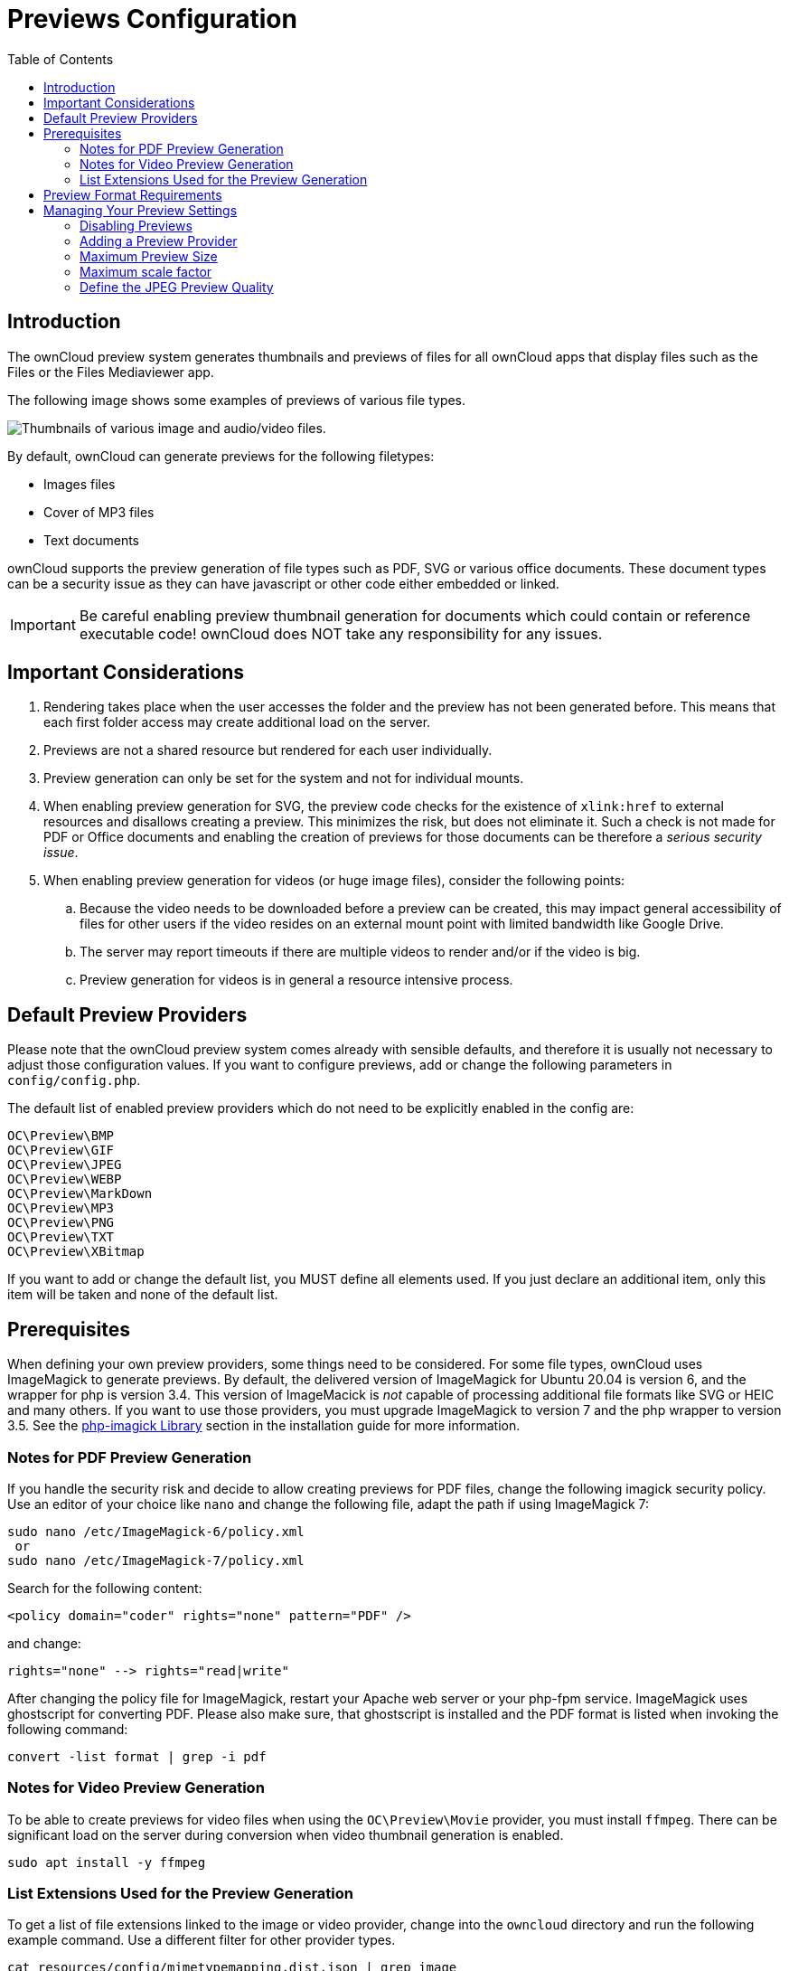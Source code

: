 = Previews Configuration
:toc: right

== Introduction

The ownCloud preview system generates thumbnails and previews of files for all ownCloud apps that display files such as the Files or the Files Mediaviewer app.

The following image shows some examples of previews of various file types.

image:preview_images.png[Thumbnails of various image and audio/video files.]

By default, ownCloud can generate previews for the following filetypes:

* Images files
* Cover of MP3 files
* Text documents

ownCloud supports the preview generation of file types such as PDF, SVG or various office documents. These document types can be a security issue as they can have javascript or other code either embedded or linked.
 
IMPORTANT: Be careful enabling preview thumbnail generation for documents which could contain or reference executable code! ownCloud does NOT take any responsibility for any issues.

== Important Considerations

. Rendering takes place when the user accesses the folder and the preview has not been generated before. This means that each first folder access may create additional load on the server.

. Previews are not a shared resource but rendered for each user individually.

. Preview generation can only be set for the system and not for individual mounts. 

. When enabling preview generation for SVG, the preview code checks for the existence of `xlink:href` to external resources and disallows creating a preview. This minimizes the risk, but does not eliminate it. Such a check is not made for PDF or Office documents and enabling the creation of previews for those documents can be therefore a _serious security issue_.

. When enabling preview generation for videos (or huge image files), consider the following points:
.. Because the video needs to be downloaded before a preview can be created, this may impact general accessibility of files for other users if the video resides on an external mount point with limited bandwidth like Google Drive.
.. The server may report timeouts if there are multiple videos to render and/or if the video is big.
.. Preview generation for videos is in general a resource intensive process.

== Default Preview Providers

Please note that the ownCloud preview system comes already with sensible defaults, and therefore it is usually not necessary to adjust those configuration values. If you want to configure previews, add or change the following parameters in `config/config.php`. 

The default list of enabled preview providers which do not need to be explicitly enabled in the config are:

[source,plaintext]
----
OC\Preview\BMP
OC\Preview\GIF
OC\Preview\JPEG
OC\Preview\WEBP
OC\Preview\MarkDown
OC\Preview\MP3
OC\Preview\PNG
OC\Preview\TXT
OC\Preview\XBitmap
----

If you want to add or change the default list, you MUST define all elements used. If you just declare an additional item, only this item will be taken and none of the default list. 

== Prerequisites

When defining your own preview providers, some things need to be considered. For some file types, ownCloud uses ImageMagick to generate previews. By default, the delivered version of ImageMagick for Ubuntu 20.04 is version 6, and the wrapper for php is version 3.4. This version of ImageMacick is _not_ capable of processing additional file formats like SVG or HEIC and many others. If you want to use those providers, you must upgrade ImageMagick to version 7 and the php wrapper to version 3.5. See the xref:installation/manual_installation/server_prep_ubuntu_20.04.adoc#php-imagick-library[php-imagick Library] section in the installation guide for more information.

=== Notes for PDF Preview Generation

If you handle the security risk and decide to allow creating previews for PDF files, change the following imagick security policy. Use an editor of your choice like `nano` and change the following file, adapt the path if using ImageMagick 7:

[source,bash]
----
sudo nano /etc/ImageMagick-6/policy.xml
 or
sudo nano /etc/ImageMagick-7/policy.xml
----

Search for the following content:

[source,plaintext]
----
<policy domain="coder" rights="none" pattern="PDF" />
----

and change:

[source,plaintext]
----
rights="none" --> rights="read|write"
----

After changing the policy file for ImageMagick, restart your Apache web server or your php-fpm service.
ImageMagick uses ghostscript for converting PDF. Please also make sure, that ghostscript is installed and the PDF format is listed when invoking the following command:

[source,bash]
----
convert -list format | grep -i pdf
----

=== Notes for Video Preview Generation

To be able to create previews for video files when using the `OC\Preview\Movie` provider, you must install `ffmpeg`. There can be significant load on the server during conversion when video thumbnail generation is enabled.

[source,bash]
----
sudo apt install -y ffmpeg
----

=== List Extensions Used for the Preview Generation

To get a list of file extensions linked to the image or video provider, change into the `owncloud` directory and run the following example command. Use a different filter for other provider types.

[source,bash]
----
cat resources/config/mimetypemapping.dist.json | grep image
----

== Preview Format Requirements

The following providers require the php `imagick` extension to be enabled (check `phpinfo();`) and compiled with support for these formats:

[source,plaintext]
----
OC\Preview\AI
OC\Preview\EPS
OC\Preview\Heic
OC\Preview\PDF
OC\Preview\PSD
OC\Preview\SGI
OC\Preview\SVG
OC\Preview\TIFF
OC\Preview\TTF
----

The following providers are only available if either LibreOffice or OpenOffice is installed on the server:

[source,plaintext]
----
OC\Preview\MSOfficeDoc
OC\Preview\MSOffice2003
OC\Preview\MSOffice2007
OC\Preview\OpenDocument
OC\Preview\StarOffice
----

The following providers are available, but disabled by default due to performance or privacy/security concerns:

[source,plaintext]
----
OC\Preview\Font
OC\Preview\Illustrator
OC\Preview\Movie
OC\Preview\MSOfficeDoc
OC\Preview\MSOffice2003
OC\Preview\MSOffice2007
OC\Preview\OpenDocument
OC\Preview\StarOffice
OC\Preview\SVG
OC\Preview\PDF
OC\Preview\Photoshop
OC\Preview\Postscript
OC\Preview\TIFF
----
 
== Managing Your Preview Settings

=== Disabling Previews

Under certain circumstances, for example if the server has limited resources, you might want to consider disabling the generation of previews. Note that if you do this all previews in all apps are disabled and will display generic icons instead of thumbnails.

Set the configuration option `enable_previews` to `false`:

[source,php]
----
  'enable_previews' => false,
----

=== Adding a Preview Provider

The example below adds the preview provider for `SGI` and `HEIC` images:

[source,php]
----
'enabledPreviewProviders' => [
	'OC\Preview\SGI',
	'OC\Preview\Heic',
	'OC\Preview\BMP',
	'OC\Preview\GIF',
	'OC\Preview\JPEG',
	'OC\Preview\MarkDown',
	'OC\Preview\MP3',
	'OC\Preview\PNG',
	'OC\Preview\TXT',
	'OC\Preview\XBitmap',
 ],
----

NOTE: You have to add all default providers if you do not want to disable them.

=== Maximum Preview Size

There are two configuration options for setting the maximum size (in pixels) of a preview. These are `preview_max_x` which represents the x-axis and `preview_max_y` which represents the y-axis. The default value you can reference in `config/config.sample.php` is set to 2048.

The following example would limit previews to a maximum size of 100 px × 100 px:

[source,php]
----
  'preview_max_x' => 100,
  'preview_max_y' => 100,
----

NOTE: If you want no limit applied for one or both of these values then set them to `null`.

=== Maximum scale factor

If a lot of small pictures are stored on the ownCloud instance and the preview system generates blurry previews, you might want to consider setting a maximum scale factor. By default, pictures are upscaled to 10 times the original size:

[source,php]
----
  'preview_max_scale_factor' => 10,
----

If you want to disable scaling at all, you can set the config value to `1':

[source,php]
----
  'preview_max_scale_factor' => 1,
----

If you want to disable the maximum scaling factor, you can set the config value to `null`:

[source,php]
----
  'preview_max_scale_factor' => null,
----

=== Define the JPEG Preview Quality

The JP(E)G image quality can be defined in [%] for displaying thumbnails and image previews for apps like Files or Files Mediaviewer. Note that this setting is for displaying only and has no impact on the stored thumbnail / preview quality or size.

[source,php]
----
  'previewJPEGImageDisplayQuality' => -1,
----

The scale ranges from 1 to 100, where 1 is the lowest and 100 the highest. It defaults to -1 which is equivalent to approximately 75% of the original image quality. Consider that any value over 80 may result in an unnecessary increase of the displayed image and has larger response sizes when requesting images, without much increase of the image quality. Usually it is not necessary to have a quality setting over 75, but it can be increased if there is the need to display previews in high quality with the cost that every image requested generates a higher response load. Note that this setting does not affect downloading images. Setting a value takes immediate effect and nothing needs to be regenerated as it is for display requests only.

For more information see: {php-net-url}/manual/en/function.imagejpeg.php[PHP imagejpeg — Output image to browser or file]
